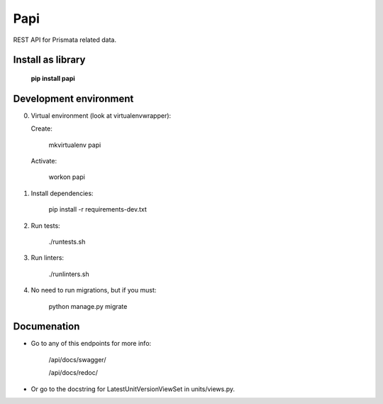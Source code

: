 Papi
====

REST API for Prismata related data.

Install as library
--------------------

    **pip install papi**

Development environment
-----------------------

0. Virtual environment (look at virtualenvwrapper):

   Create:

    mkvirtualenv papi

   Activate:

    workon papi

1. Install dependencies:

    pip install -r requirements-dev.txt

2. Run tests:

    ./runtests.sh

3. Run linters:

    ./runlinters.sh

4. No need to run migrations, but if you must:

    python manage.py migrate

Documenation
------------

- Go to any of this endpoints for more info:

    /api/docs/swagger/

    /api/docs/redoc/

- Or go to the docstring for LatestUnitVersionViewSet in units/views.py.
